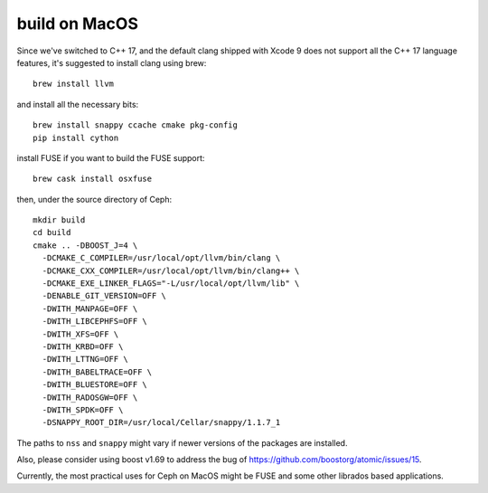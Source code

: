build on MacOS
==============

Since we've switched to C++ 17, and the default clang shipped with Xcode 9 does not support all the C++ 17 language features, it's suggested to install clang using brew::

  brew install llvm

and install all the necessary bits::

  brew install snappy ccache cmake pkg-config
  pip install cython

install FUSE if you want to build the FUSE support::

  brew cask install osxfuse

then, under the source directory of Ceph::

  mkdir build
  cd build
  cmake .. -DBOOST_J=4 \
    -DCMAKE_C_COMPILER=/usr/local/opt/llvm/bin/clang \
    -DCMAKE_CXX_COMPILER=/usr/local/opt/llvm/bin/clang++ \
    -DCMAKE_EXE_LINKER_FLAGS="-L/usr/local/opt/llvm/lib" \
    -DENABLE_GIT_VERSION=OFF \
    -DWITH_MANPAGE=OFF \
    -DWITH_LIBCEPHFS=OFF \
    -DWITH_XFS=OFF \
    -DWITH_KRBD=OFF \
    -DWITH_LTTNG=OFF \
    -DWITH_BABELTRACE=OFF \
    -DWITH_BLUESTORE=OFF \
    -DWITH_RADOSGW=OFF \
    -DWITH_SPDK=OFF \
    -DSNAPPY_ROOT_DIR=/usr/local/Cellar/snappy/1.1.7_1

The paths to ``nss`` and ``snappy`` might vary if newer versions of the packages are installed.

Also, please consider using boost v1.69 to address the bug of https://github.com/boostorg/atomic/issues/15.

Currently, the most practical uses for Ceph on MacOS might be FUSE and some other librados based applications.
